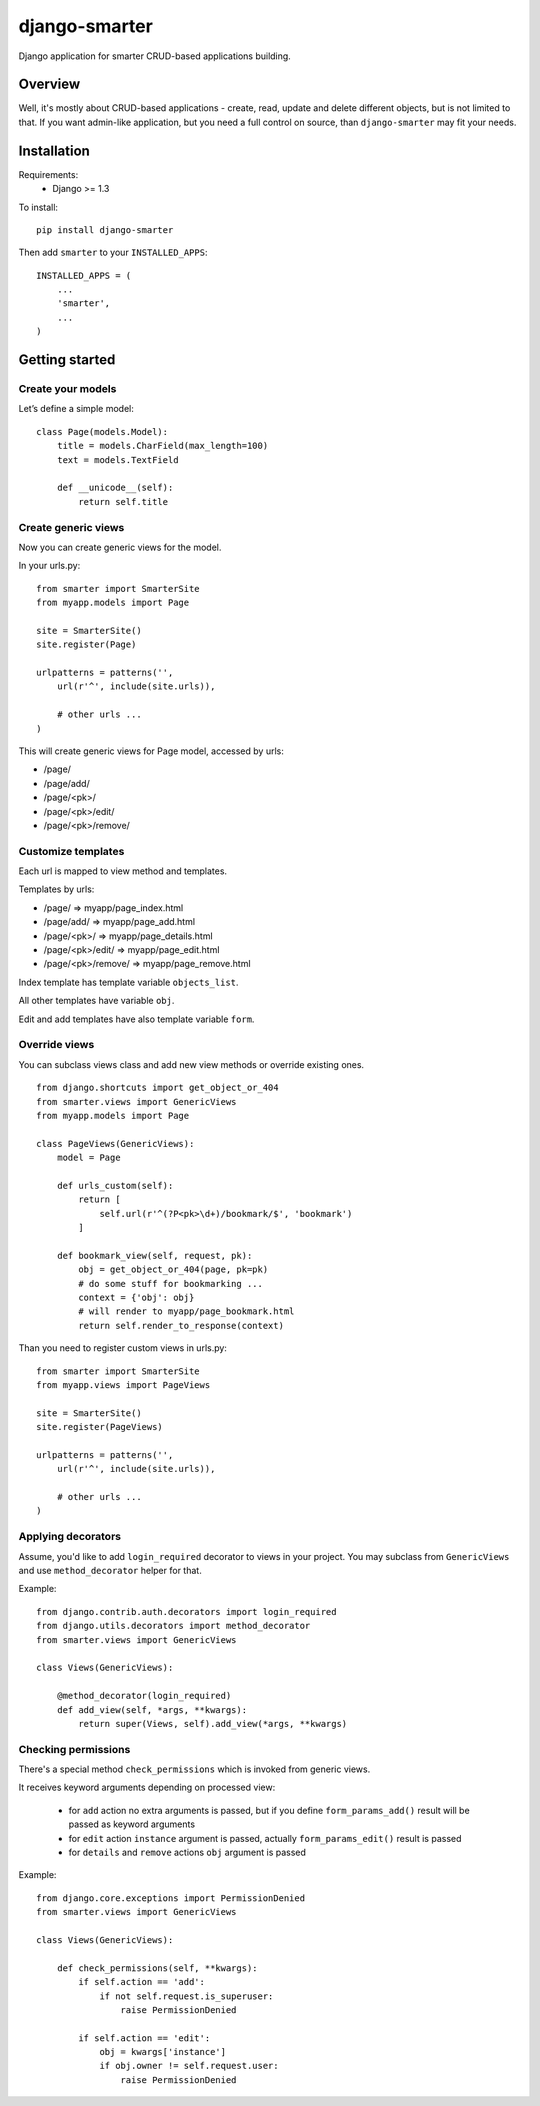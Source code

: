 django-smarter
==============

Django application for smarter CRUD-based applications building.

Overview
--------

Well, it's mostly about CRUD-based applications - create, read, update and delete different objects, but is not limited to that. If you want admin-like application, but you need a full control on source, than ``django-smarter`` may fit your needs.

Installation
------------

Requirements:
    - Django >= 1.3

To install::
    
    pip install django-smarter

Then add ``smarter`` to your ``INSTALLED_APPS``::

    INSTALLED_APPS = (
        ...
        'smarter',
        ...
    )

Getting started
---------------

Create your models
~~~~~~~~~~~~~~~~~~

Let’s define a simple model:

::

    class Page(models.Model):
        title = models.CharField(max_length=100)
        text = models.TextField

        def __unicode__(self):
            return self.title

Create generic views
~~~~~~~~~~~~~~~~~~~~

Now you can create generic views for the model.

In your urls.py:

::

    from smarter import SmarterSite
    from myapp.models import Page

    site = SmarterSite()
    site.register(Page)

    urlpatterns = patterns('',
        url(r'^', include(site.urls)),

        # other urls ...
    )

This will create generic views for Page model, accessed by urls:

- /page/
- /page/add/
- /page/<pk>/
- /page/<pk>/edit/
- /page/<pk>/remove/

Customize templates
~~~~~~~~~~~~~~~~~~~

Each url is mapped to view method and templates.

Templates by urls:

- /page/ => myapp/page_index.html
- /page/add/ => myapp/page_add.html
- /page/<pk>/ => myapp/page_details.html
- /page/<pk>/edit/ => myapp/page_edit.html
- /page/<pk>/remove/ => myapp/page_remove.html

Index template has template variable ``objects_list``.

All other templates have variable ``obj``.

Edit and add templates have also template variable ``form``.

Override views
~~~~~~~~~~~~~~

You can subclass views class and add new view methods or override
existing ones.

::

    from django.shortcuts import get_object_or_404
    from smarter.views import GenericViews
    from myapp.models import Page

    class PageViews(GenericViews):
        model = Page

        def urls_custom(self):
            return [
                self.url(r'^(?P<pk>\d+)/bookmark/$', 'bookmark')
            ]

        def bookmark_view(self, request, pk):
            obj = get_object_or_404(page, pk=pk)
            # do some stuff for bookmarking ...
            context = {'obj': obj}
            # will render to myapp/page_bookmark.html
            return self.render_to_response(context)

Than you need to register custom views in urls.py:

::

    from smarter import SmarterSite
    from myapp.views import PageViews

    site = SmarterSite()
    site.register(PageViews)

    urlpatterns = patterns('',
        url(r'^', include(site.urls)),

        # other urls ...
    )

Applying decorators
~~~~~~~~~~~~~~~~~~~

Assume, you'd like to add ``login_required`` decorator to views in your project. You may subclass from ``GenericViews`` and use ``method_decorator`` helper for that.

Example::

    from django.contrib.auth.decorators import login_required
    from django.utils.decorators import method_decorator
    from smarter.views import GenericViews

    class Views(GenericViews):

        @method_decorator(login_required)
        def add_view(self, *args, **kwargs):
            return super(Views, self).add_view(*args, **kwargs)

Checking permissions
~~~~~~~~~~~~~~~~~~~~

There's a special method ``check_permissions`` which is invoked
from generic views.

It receives keyword arguments depending on processed view:

  * for ``add`` action no extra arguments is passed, but if you
    define ``form_params_add()`` result will be passed as keyword
    arguments
  * for ``edit`` action ``instance`` argument is passed, actually
    ``form_params_edit()`` result is passed
  * for ``details`` and ``remove`` actions ``obj`` argument is passed

Example::

    from django.core.exceptions import PermissionDenied
    from smarter.views import GenericViews

    class Views(GenericViews):

        def check_permissions(self, **kwargs):
            if self.action == 'add':
                if not self.request.is_superuser:
                    raise PermissionDenied

            if self.action == 'edit':
                obj = kwargs['instance']
                if obj.owner != self.request.user:
                    raise PermissionDenied

